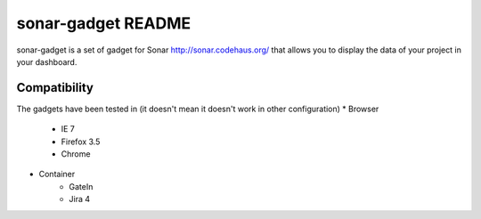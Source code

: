 #######################
 sonar-gadget README
#######################

sonar-gadget is a set of gadget for Sonar http://sonar.codehaus.org/ that allows you to
display the data of your project in your dashboard.

Compatibility
=============

The gadgets have been tested in (it doesn't mean it doesn't work in other configuration)
* Browser
    * IE 7
    * Firefox 3.5
    * Chrome
* Container
    * GateIn
    * Jira 4
